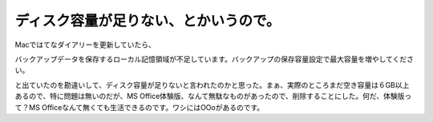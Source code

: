﻿ディスク容量が足りない、とかいうので。
######################################


Macではてなダイアリーを更新していたら、

バックアップデータを保存するローカル記憶領域が不足しています。バックアップの保存容量設定で最大容量を増やしてください。

と出ていたのを勘違いして、ディスク容量が足りないと言われたのかと思った。まぁ、実際のところまだ空き容量は６GB以上あるので、特に問題は無いのだが、MS Office体験版、なんて無駄なものがあったので、削除することにした。何だ、体験版って？MS Officeなんて無くても生活できるのです。ワシにはOOoがあるのです。



.. author:: mkouhei
.. categories:: エラー, MacBook, 
.. tags::


